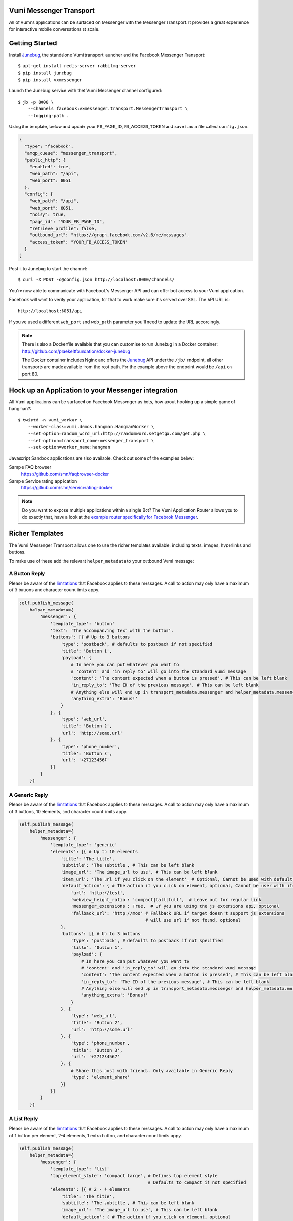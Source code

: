 Vumi Messenger Transport
========================

.. image:: https://img.shields.io/travis/praekeltfoundation/vumi-messenger.svg
        :target: https://travis-ci.org/praekeltfoundation/vumi-messenger

.. image:: https://img.shields.io/pypi/v/vxmessenger.svg
        :target: https://pypi.python.org/pypi/vxmessenger

.. image:: https://coveralls.io/repos/praekeltfoundation/vumi-messenger/badge.png?branch=develop
    :target: https://coveralls.io/r/praekeltfoundation/vumi-messenger?branch=develop
    :alt: Code Coverage

.. image:: https://readthedocs.org/projects/vumi-facebook-messenger/badge/?version=latest
    :target: http://vumi-facebook-messenger.readthedocs.org/
    :alt: vxmessenger Docs

All of Vumi's applications can be surfaced on Messenger with the Messenger Transport.
It provides a great experience for interactive mobile conversations at scale.


Getting Started
===============

Install Junebug_, the standalone Vumi transport launcher and the Facebook Messenger Transport::

    $ apt-get install redis-server rabbitmq-server
    $ pip install junebug
    $ pip install vxmessenger

Launch the Junebug service with thet Vumi Messenger channel configured::

    $ jb -p 8000 \
        --channels facebook:vxmessenger.transport.MessengerTransport \
        --logging-path .

Using the template, below and update your FB_PAGE_ID, FB_ACCESS_TOKEN and
save it as a file called ``config.json``:

.. code-block:: json

    {
      "type": "facebook",
      "amqp_queue": "messenger_transport",
      "public_http": {
        "enabled": true,
        "web_path": "/api",
        "web_port": 8051
      },
      "config": {
        "web_path": "/api",
        "web_port": 8051,
        "noisy": true,
        "page_id": "YOUR_FB_PAGE_ID",
        "retrieve_profile": false,
        "outbound_url": "https://graph.facebook.com/v2.6/me/messages",
        "access_token": "YOUR_FB_ACCESS_TOKEN"
      }
    }

Post it to Junebug to start the channel::

    $ curl -X POST -d@config.json http://localhost:8000/channels/

You're now able to communicate with Facebook's Messenger API and can offer
bot access to your Vumi application.

Facebook will want to verify your application, for that to work make sure it's served over SSL.
The API URL is::

    http://localhost:8051/api

If you've used a different ``web_port`` and ``web_path`` parameter you'll need to update the URL accordingly.

.. note::

    There is also a Dockerfile available that you can customise to run
    Junebug in a Docker container: http://github.com/praekeltfoundation/docker-junebug

    The Docker container includes Nginx and offers the Junebug_ API under the
    ``/jb/`` endpoint, all other transports are made available from the root path.
    For the example above the endpoint would be ``/api`` on port 80.


Hook up an Application to your Messenger integration
====================================================

All Vumi applications can be surfaced on Facebook Messenger as bots, how about
hooking up a simple game of hangman?::

    $ twistd -n vumi_worker \
        --worker-class=vumi.demos.hangman.HangmanWorker \
        --set-option=random_word_url:http://randomword.setgetgo.com/get.php \
        --set-option=transport_name:messenger_transport \
        --set-option=worker_name:hangman

Javascript Sandbox applications are also available.
Check out some of the examples below:

Sample FAQ browser
    https://github.com/smn/faqbrowser-docker

Sample Service rating application
    https://github.com/smn/servicerating-docker

.. note::

    Do you want to expose multiple applications within a single Bot?
    The Vumi Application Router allows you to do exactly that, have a look
    at the `example router specifically for Facebook Messenger <https://github.com/smn/vumi-app-router>`_.

Richer Templates
================

The Vumi Messenger Transport allows one to use the richer templates available,
including texts, images, hyperlinks and buttons.

To make use of these add the relevant ``helper_metadata`` to your outbound
Vumi message:

A Button Reply
~~~~~~~~~~~~~~

Please be aware of the limitations_ that Facebook applies to these messages.
A call to action may only have a maximum of 3 buttons and character count
limits appy.

.. code-block:: python

    self.publish_message(
        helper_metadata={
            'messenger': {
                'template_type': 'button'
                'text': 'The accompanying text with the button',
                'buttons': [{ # Up to 3 buttons
                    'type': 'postback', # defaults to postback if not specified
                    'title': 'Button 1',
                    'payload': {
                        # In here you can put whatever you want to
                        # 'content' and 'in_reply_to' will go into the standard vumi message
                        'content': 'The content expected when a button is pressed', # This can be left blank
                        'in_reply_to': 'The ID of the previous message', # This can be left blank
                        # Anything else will end up in transport_metadata.messenger and helper_metadata.messenger
                        'anything_extra': 'Bonus!'
                    }
                }, {
                    'type': 'web_url',
                    'title': 'Button 2',
                    'url': 'http://some.url'
                }, {
                    'type': 'phone_number',
                    'title': 'Button 3',
                    'url': '+271234567'
                }]
            }
        })

A Generic Reply
~~~~~~~~~~~~~~~

Please be aware of the limitations_ that Facebook applies to these messages.
A call to action may only have a maximum of 3 buttons, 10 elements, and character count
limits appy.

.. code-block:: python

    self.publish_message(
        helper_metadata={
            'messenger': {
                'template_type': 'generic'
                'elements': [{ # Up to 10 elements
                    'title': 'The title',
                    'subtitle': 'The subtitle', # This can be left blank
                    'image_url': 'The image_url to use', # This can be left blank
                    'item_url': 'The url if you click on the element', # Optional, Cannot be used with default_action
                    'default_action': { # The action if you click on element, optional, Cannot be user with item_url
                        'url': 'http://test',
                        'webview_height_ratio': 'compact|tall|full',  # Leave out for regular link
                        'messenger_extensions': True,  # If you are using the js extensions api, optional
                        'fallback_url': 'http://moo' # Fallback URL if target doesn't support js extensions
                                                     # will use url if not found, optional
                    },
                    'buttons': [{ # Up to 3 buttons
                        'type': 'postback', # defaults to postback if not specified
                        'title': 'Button 1',
                        'payload': {
                            # In here you can put whatever you want to
                            # 'content' and 'in_reply_to' will go into the standard vumi message
                            'content': 'The content expected when a button is pressed', # This can be left blank
                            'in_reply_to': 'The ID of the previous message', # This can be left blank
                            # Anything else will end up in transport_metadata.messenger and helper_metadata.messenger
                            'anything_extra': 'Bonus!'
                        }
                    }, {
                        'type': 'web_url',
                        'title': 'Button 2',
                        'url': 'http://some.url'
                    }, {
                        'type': 'phone_number',
                        'title': 'Button 3',
                        'url': '+271234567'
                    }, {
                        # Share this post with friends. Only available in Generic Reply
                        'type': 'element_share'
                    }]
                }]
            }
        })

A List Reply
~~~~~~~~~~~~~~~

Please be aware of the limitations_ that Facebook applies to these messages.
A call to action may only have a maximum of 1 button per element, 2-4 elements, 1 extra button, and character count
limits appy.

.. code-block:: python

    self.publish_message(
        helper_metadata={
            'messenger': {
                'template_type': 'list'
                'top_element_style': 'compact|large', # Defines top element style
                                                      # Defaults to compact if not specified
                'elements': [{ # 2 - 4 elements
                    'title': 'The title',
                    'subtitle': 'The subtitle', # This can be left blank
                    'image_url': 'The image_url to use', # This can be left blank
                    'default_action': { # The action if you click on element, optional
                        'url': 'http://test',
                        'webview_height_ratio': 'compact|tall|full',  # Leave out for regular link, optional
                        'messenger_extensions': True,  # If you are using the js extensions api, optional
                        'fallback_url': 'http://moo' # Fallback URL if target doesn't support js extensions
                                                     # will use url if not found, optional
                    },
                    'buttons': [{ # Up to 1 button
                        'type': 'postback', # defaults to postback if not specified
                        'title': 'Button 1',
                        'payload': {
                            # In here you can put whatever you want to
                            # 'content' and 'in_reply_to' will go into the standard vumi message
                            'content': 'The content expected when a button is pressed', # This can be left blank
                            'in_reply_to': 'The ID of the previous message', # This can be left blank
                            # Anything else will end up in transport_metadata.messenger and helper_metadata.messenger
                            'anything_extra': 'Bonus!'
                        }
                    }, {
                        'type': 'web_url',
                        'title': 'Button 2',
                        'url': 'http://some.url'
                    }, {
                        'type': 'phone_number',
                        'title': 'Button 3',
                        'url': '+271234567'
                    }]
                }],
                'buttons': [{ # Up to 1 button at bottom of list
                    ...
                 }
            }
        })

A Receipt Reply
~~~~~~~~~~~~~~~

Please be aware of the limitations_ that Facebook applies to these messages.

.. code-block:: python

    self.publish_message(
        helper_metadata={
            'messenger': {
                'template_type': 'receipt',
                'order_number': '123', # Must be unique
                'currency' 'ZAR'
                'payment_method': 'EFT',
                'recipient_name': 'John Doe',
                'summary': {
                    'total_cost': 100.0,
                    # Optional fields
                    'subtotal': 40.0,
                    'total_tax': 10.0,
                    'shipping_cost': 10.00,
                },
                # Optional fields
                'merchant_name': 'XYZ Inc.'
                'order_url': 'http://example.com',
                'timestamp': '12345678',
                'elements': [
                    # Up to 100 elements
                    {
                        'title': 'element title',
                        'price': 10
                        # Optional fields
                        'subtitle': 'element subtitle',
                        'quantity': 1,
                        'currency': 'ZAR',
                        'image_url': 'http://example.com',
                    },
                ],
                'adjustments': [
                    {
                        'name': 'discount',
                        'amount': 1,
                    },
                ],
                'address': {
                    'street_1': '1 Main Street',
                    'street_2': 'Suburb' # This field is optional
                    'city': 'Cape Town',
                    'state': 'WC',
                    'country': 'RSA',
                    'postal_code': '1234',
                },
            },
        })

A Quick Reply
~~~~~~~~~~~~~

Please be aware of the limitations_ that Facebook applies to these messages.
A call to action may only have a maximum of 10 buttons and character count
limits appy.

A Quick Reply is similar to a button reply, but Messenger shows the buttons
temporarily and they disappear after being pressed. You can also have up to
10 buttons. Only ``postback`` buttons is allowed in this mode.

.. code-block:: python

    self.publish_message(
        helper_metadata={
            'messenger': {
                'template_type': 'quick'
                'text': 'The accompanying text with the button',
                'quick_replies': [{ # Up to 10 quick replies
                    'type': 'text', # defaults to text if not specified
                    'title': 'Button 1',
                    'image_url': 'The image_url to use', # This can be left blank
                    'payload': {
                        # In here you can put whatever you want to
                        # 'content' and 'in_reply_to' will go into the standard vumi message
                        'content': 'The content expected when a button is pressed', # This can be left blank
                        'in_reply_to': 'The ID of the previous message', # This can be left blank
                        # Anything else will end up in transport_metadata.messenger and helper_metadata.messenger
                        'anything_extra': 'Bonus!'
                    }
                }, {
                    'type': 'location',
                }]
            }
        })


Message format
==============

Due to some extra features of the messenger platform, there is some extra data that you may need to pay attention to:

**transport_metadata:**

Contains a dict ``messenger`` with the following keys:

``mid``:
    Messenger message id.

``attachments``:
    List containing dictionaries as such:

    .. code-block:: json

        {
            "type":"image",
            "payload": {
                "url":"IMAGE_URL"
            }
        }

``optin``:
    Dict containing a ``ref`` key, which is the PASS_THROUGH_PARAM as defined by:

    https://developers.facebook.com/docs/messenger-platform/plugin-reference#send_to_messenger

Other items defined in ``payload``:
    e.g. ``"anything_extra": "Bonus"``

**helper_metadata:**

Contains a dict ``messenger`` with the same data as ``transport_metadata`` and the user profile as such:

Note: only if ``retrieve_profile`` is configured as ``true``

.. code-block:: json

    {
        "first_name": "Firstname",
        "last_name": "Lastname",
        "profile_pic": "IMAGE_URL"
    }

Supported webhooks
~~~~~~~~~~~~~~~~~~

``messages``:
    Standard conversational messages & attachments.

``messaging_postbacks``:
    Postback buttons.

``messaging_optins``:
    Send-to-Messenger / authentication callback.


.. _Junebug: http://junebug.readthedocs.org
.. _limitations: https://developers.facebook.com/docs/messenger-platform/send-api-reference#guidelines


